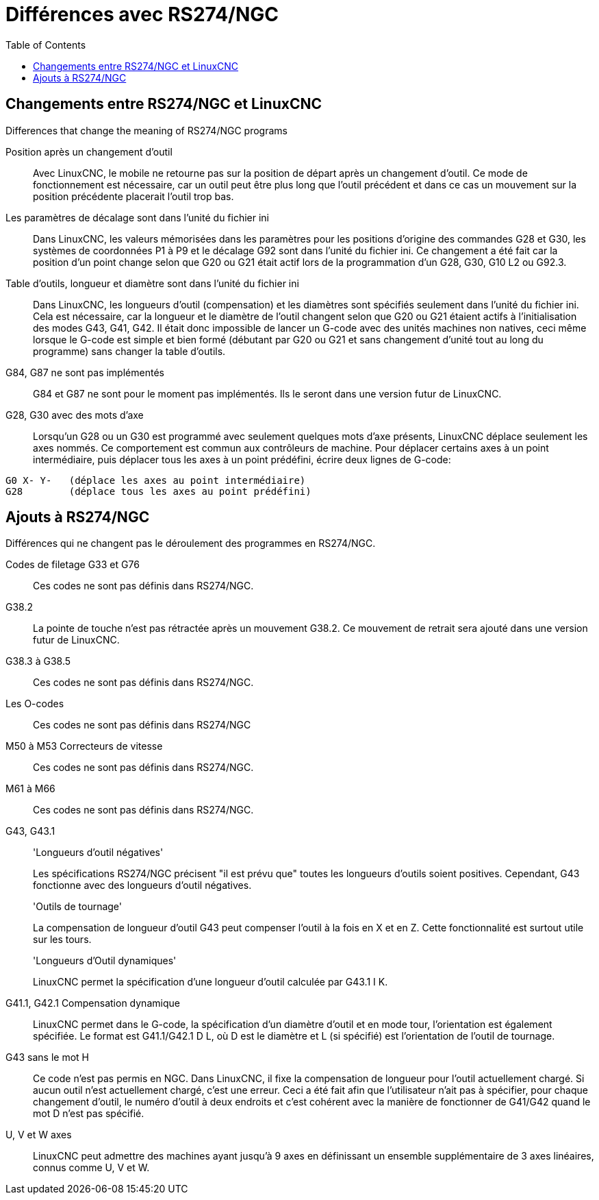 :lang: fr
:toc:

[[cha:Programmation-rs274ngc]]
= Différences avec RS274/NGC

== Changements entre RS274/NGC et LinuxCNC

.Differences that change the meaning of RS274/NGC programs

Position après un changement d'outil::

Avec LinuxCNC, le mobile ne retourne pas sur la position de départ après un
changement d'outil. Ce mode de fonctionnement est nécessaire, car un outil peut
être plus long que l'outil précédent et dans ce cas un mouvement sur la position
précédente placerait l'outil trop bas.

Les paramètres de décalage sont dans l'unité du fichier ini::

Dans LinuxCNC, les valeurs mémorisées dans les paramètres pour les positions
d'origine des commandes G28 et G30, les systèmes de coordonnées P1 à P9 et le
décalage G92 sont dans l'unité du fichier ini.
Ce changement a été fait car la position d'un point change selon que G20 ou G21
était actif lors de la programmation d'un G28, G30, G10 L2 ou G92.3.

Table d'outils, longueur et diamètre sont dans l'unité du fichier ini::

Dans LinuxCNC, les longueurs d'outil (compensation) et les diamètres sont spécifiés
seulement dans l'unité du fichier ini. Cela est nécessaire, car la longueur et
le diamètre de l'outil changent selon que G20 ou G21 étaient actifs à
l'initialisation des modes G43, G41, G42. Il était donc impossible de lancer
un G-code avec des unités machines non natives, ceci même lorsque le G-code est
simple et bien formé (débutant par G20 ou G21 et sans changement d'unité tout au
long  du programme)
sans changer la table d'outils.

G84, G87 ne sont pas implémentés::

G84 et G87 ne sont pour le moment pas implémentés. Ils le seront dans une
version futur de LinuxCNC.

G28, G30 avec des mots d'axe::

Lorsqu'un G28 ou un G30 est programmé avec seulement quelques mots d'axe présents,
LinuxCNC déplace seulement les axes nommés. Ce comportement est commun aux
contrôleurs de machine. Pour déplacer certains axes à un point intermédiaire,
puis déplacer tous les axes à un point prédéfini, écrire deux lignes de G-code:

----
G0 X- Y-   (déplace les axes au point intermédiaire)
G28        (déplace tous les axes au point prédéfini)
----

== Ajouts à RS274/NGC

.Différences qui ne changent pas le déroulement des programmes en RS274/NGC.

Codes de filetage G33 et G76::

Ces codes ne sont pas définis dans RS274/NGC.

G38.2::

La pointe de touche n'est pas rétractée après un mouvement G38.2.
Ce mouvement de retrait sera ajouté dans une version futur de LinuxCNC.

G38.3 à G38.5::

Ces codes ne sont pas définis dans RS274/NGC.

Les O-codes::

Ces codes ne sont pas définis dans RS274/NGC

M50 à M53 Correcteurs de vitesse::

Ces codes ne sont pas définis dans RS274/NGC.

M61 à M66::

Ces codes ne sont pas définis dans RS274/NGC.

G43, G43.1::

'Longueurs d'outil négatives'
+
Les spécifications RS274/NGC précisent "il est prévu que" toutes les longueurs
d'outils soient positives. Cependant, G43 fonctionne avec des longueurs d'outil négatives.
+
'Outils de tournage'
+
La compensation de longueur d'outil G43 peut compenser l'outil à la fois en X et
en Z. Cette fonctionnalité est surtout utile sur les tours.
+
'Longueurs d'Outil dynamiques'
+
LinuxCNC permet la spécification d'une longueur d'outil calculée par G43.1
I K.

G41.1, G42.1 Compensation dynamique::

LinuxCNC permet dans le G-code, la spécification d'un diamètre d'outil et en mode
tour, l'orientation est également spécifiée. Le format est G41.1/G42.1 D L, où
D est le diamètre et L (si spécifié) est l'orientation de l'outil
de tournage.

G43 sans le mot H::

Ce code n'est pas permis en NGC. Dans LinuxCNC, il fixe la compensation de longueur
pour l'outil actuellement chargé. Si aucun outil n'est actuellement  chargé,
c'est une erreur. Ceci a été fait afin que l'utilisateur n'ait pas à  spécifier,
pour chaque changement d'outil, le numéro d'outil à deux endroits et c'est
cohérent avec la manière de fonctionner de G41/G42 quand le mot D n'est pas
spécifié.

U, V et W axes::

LinuxCNC peut admettre des machines ayant jusqu'à 9 axes en définissant un
ensemble supplémentaire de 3 axes linéaires, connus comme U, V et W.
